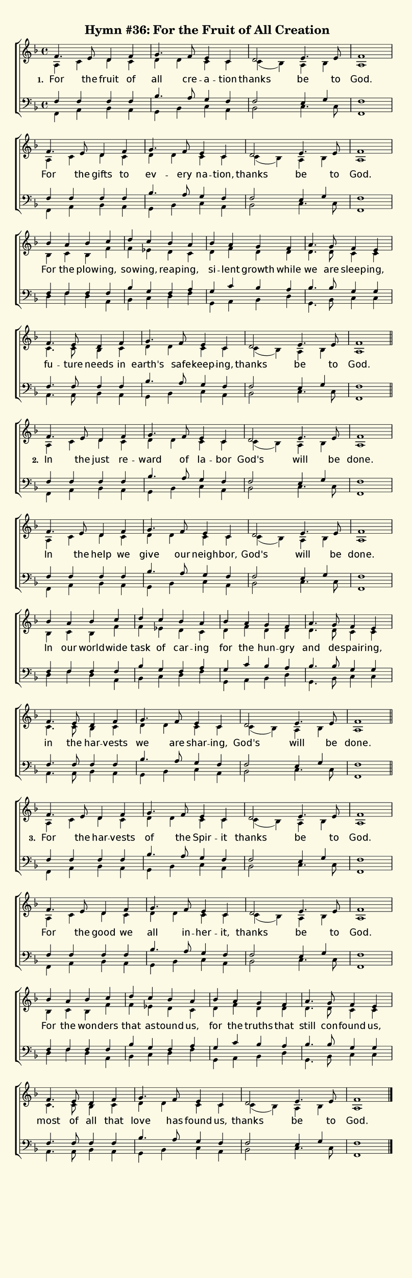% This is a lilypond file; running lilypond on it will generate a long single-page
% pdf as well as a midi file.
%
% The music and text was taken from the hymnal Glory To God (C) 2013, Hymn 36

\version "2.18.2"

hymntitle = "Hymn #36: For the Fruit of All Creation"

% There are 4 lines, here labeled A, B, C, and D; each has 4 voices and 3 verses

sopranoNotesA = \relative c' { f4.  e8  d4     f     | g4.   f8     e4      c    | d2      e4.  e8  | f1    | }
altoNotesA    = \relative c' { a4   c   d      c     | d     d      c       c    | c( bes) a    bes | a1    | }
verseOneA     = \lyricmode   { For  the fruit  of    | all   cre -- a --    tion | thanks  be   to  | God.  | }
verseTwoA     = \lyricmode   { In   the just   re   -- ward  of     la --   bor  | God's   will be  | done. | }
verseThreeA   = \lyricmode   { For  the har -- vests | of    the    Spir -- it   | thanks  be   to  | God.  | }
tenorNotesA   = \relative c  { f4   f   f      f     | bes4. a8     g4      f4   | f2      e4   g   | f1    | }
bassNotesA    = \relative c, { f4   a   bes    a     | g     bes    c       a    | bes2    c4.  c8  | f,1   | }

sopranoNotesB = \sopranoNotesA
altoNotesB    = \altoNotesA
verseOneB     = \lyricmode { For the gifts to | ev -- ery na    -- tion, | thanks be   to | God.  | }
verseTwoB     = \lyricmode { In  the help  we | give  our neigh -- bor,  | God's  will be | done. | }
verseThreeB   = \lyricmode { For the good  we | all   in -- her -- it,   | thanks be   to | God.  | }
tenorNotesB   = \tenorNotesA
bassNotesB    = \bassNotesA

sopranoNotesC = \relative c'' { bes4  a   bes      c    | d      c     bes     a    | bes   a    g      f     | a4.   g8     f4       e    | }
altoNotesC    = \relative c'  { bes4  c   bes      f'   | f      ees   d       c    | d     f    d      d     | d4.   d8     c4       c    | }
verseOneC     = \lyricmode    { For   the plow  -- ing, | sow -- ing,  reap -- ing, | si -- lent growth while | we    are    sleep -- ing, | }
verseTwoC     = \lyricmode    { In    our world -- wide | task   of    car  -- ing  | for   the  hun -- gry   | and   de --  spair -- ing, | }
verseThreeC   = \lyricmode    { For   the won   -- ders | that   as -- tound   us,  | for   the  truths that  | still con -- found    us,  | }
tenorNotesC   = \relative c   { f4    f   f        f    | bes    g     f       a    | g     c    bes    a     | bes4. bes8   g4       g    | }
bassNotesC    = \relative c   { d4    f   d        a    | bes    c     d       f    | g,    a    bes    d     | g,4.  bes8   c4       c    | }

sopranoNotesD = \sopranoNotesA
altoNotesD    = \relative c' { c4.   c8   bes4   c     | d       d       c       c    | c( bes) a    bes | a1    | }
verseOneD     = \lyricmode   { fu -- ture needs  in    | earth's safe -- keep -- ing, | thanks  be   to  | God.  | }
verseTwoD     = \lyricmode   { in    the  har -- vests | we      are     shar -- ing, | God's   will be  | done. | }
verseThreeD   = \lyricmode   { most  of   all    that  | love    has     found   us,  | thanks  be   to  | God.  | }
tenorNotesD   = \relative c  { f4.   f8   f4     f     | bes4.   a8      g4      f4   | f2      e4   g   | f1    | }
bassNotesD    = \relative c  { a4.   a8   bes4   a     | g       bes     c       a    | bes2    c4.  c8  | f,1   | }

% We now collect the 4 lines together:

verseOne     = { \set stanza = "1. " \verseOneA     \verseOneB     \verseOneC     \verseOneD     }
verseTwo     = { \set stanza = "2. " \verseTwoA     \verseTwoB     \verseTwoC     \verseTwoD     }
verseThree   = { \set stanza = "3. " \verseThreeA   \verseThreeB   \verseThreeC   \verseThreeD   }

sopranoNotes = { \repeat unfold 3 { \sopranoNotesA \sopranoNotesB \sopranoNotesC \sopranoNotesD } }
altoNotes    = { \repeat unfold 3 { \altoNotesA    \altoNotesB    \altoNotesC    \altoNotesD    } }
tenorNotes   = { \repeat unfold 3 { \tenorNotesA   \tenorNotesB   \tenorNotesC   \tenorNotesD   } }
bassNotes    = { \repeat unfold 3 { \bassNotesA    \bassNotesB    \bassNotesC    \bassNotesD    } }
verses       = { \verseOne \verseTwo \verseThree }

% this section gives the broad structure of the music

global = {
	\time 4/4
	\key f \major
	\autoBeamOff
	\repeat unfold 3 {
		\repeat unfold 16 { s1 | }
	} \alternative { { \bar "||" } { \bar "|." } }
}

% And here is the score:

\header {
	tagline = ##f
	title = \markup {
		\with-dimensions #'(0 . 0) #'(0 . 0)
		% specify color
		\with-color #(rgb-color 0.99 0.98 0.9)
		% specify size
		\filled-box #'(-1000 . 1000) #'(-1000 . 4000) #0
		\hymntitle
	}
}

\score {
	\new ChoirStaff <<
		\new Staff = "women" <<
			\new Voice = "soprano" {
				\voiceOne
				<< \global \sopranoNotes >>
			}
			\new Voice = "alto" {
				\voiceTwo
				<< \global \altoNotes >>
			}
		>>

		\new Lyrics = "verses"

		\new Staff = "men" <<
			\clef bass
			\new Voice = "tenor" {
				\voiceThree
				<< \global \tenorNotes >>
			}
			\new Voice = "bass" {
				\voiceFour
				<< \global \bassNotes >>
			}
		>>

		\context Lyrics = "verses" \lyricsto "soprano" \verses
	>>
	\layout {
		indent = 0.0
		\context {
			\Score
			\override SpacingSpanner.base-shortest-duration = #(ly:make-moment 1/24)
			\override LyricText.font-size = 2.0
			\override LyricText.font-name = #"DejaVu Sans"
			\override BarNumber.break-visibility = ##(#f #f #f)
		}
	}
	\midi {
		\tempo 4 = 90
	}
}


% default is A4: 210 x 297mm
#(set! paper-alist (cons '("my size" . (cons (* 210 mm) (* 650 mm))) paper-alist))
\paper {
  #(set-paper-size "my size")
}
